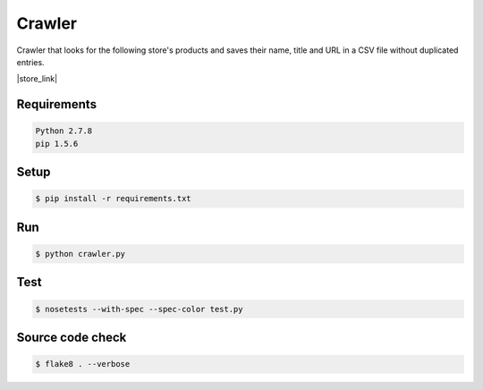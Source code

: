 Crawler
=======

Crawler that looks for the following store's products and saves their name,
title and URL in a CSV file without duplicated entries.

|store_link|

.. |store_link| raw:: html

      <a href="http://www.epocacosmeticos.com.br" target="_blank">Época Cosméticos Perfumaria</a>

Requirements
------------

.. code-block:: bash

    Python 2.7.8
    pip 1.5.6

Setup
-----

.. code-block:: bash

    $ pip install -r requirements.txt

Run
---

.. code-block:: bash

    $ python crawler.py

Test
----

.. code-block:: bash

    $ nosetests --with-spec --spec-color test.py

Source code check
-----------------

.. code-block:: bash

    $ flake8 . --verbose
